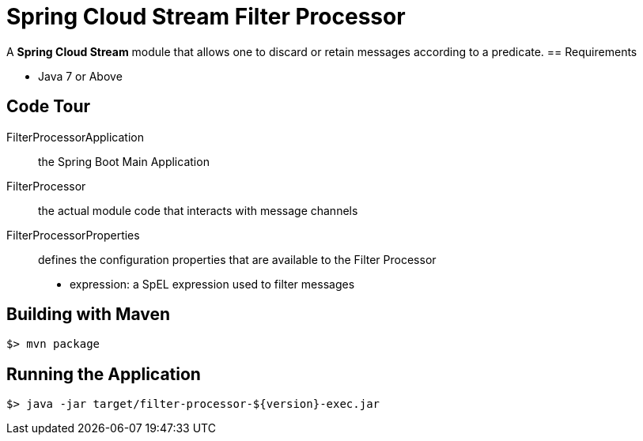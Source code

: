 = Spring Cloud Stream Filter Processor

A *Spring Cloud Stream* module that allows one to discard or retain messages according to a predicate.
== Requirements

* Java 7 or Above

== Code Tour

FilterProcessorApplication:: the Spring Boot Main Application
FilterProcessor:: the actual module code that interacts with message channels
FilterProcessorProperties:: defines the configuration properties that are available to the Filter Processor
  * expression: a SpEL expression used to filter messages


## Building with Maven

```
$> mvn package
```

## Running the Application

```
$> java -jar target/filter-processor-${version}-exec.jar
```
